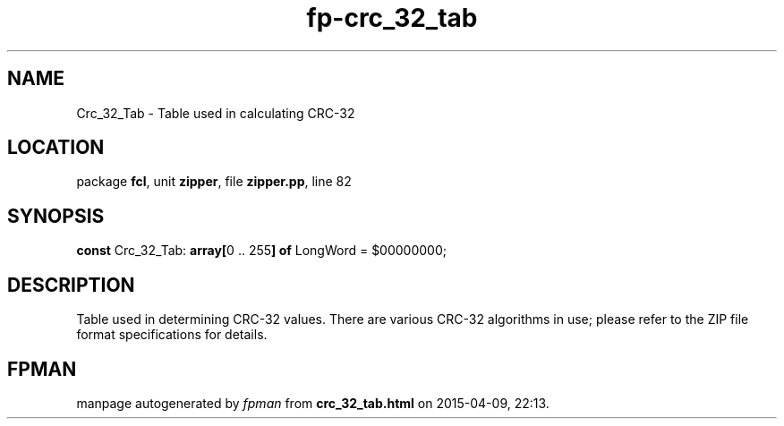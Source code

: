 .\" file autogenerated by fpman
.TH "fp-crc_32_tab" 3 "2014-03-14" "fpman" "Free Pascal Programmer's Manual"
.SH NAME
Crc_32_Tab - Table used in calculating CRC-32
.SH LOCATION
package \fBfcl\fR, unit \fBzipper\fR, file \fBzipper.pp\fR, line 82
.SH SYNOPSIS
\fBconst\fR Crc_32_Tab: \fB\fBarray[\fR0 .. 255\fB] of \fRLongWord\fR = $00000000;

.SH DESCRIPTION
Table used in determining CRC-32 values. There are various CRC-32 algorithms in use; please refer to the ZIP file format specifications for details.


.SH FPMAN
manpage autogenerated by \fIfpman\fR from \fBcrc_32_tab.html\fR on 2015-04-09, 22:13.

